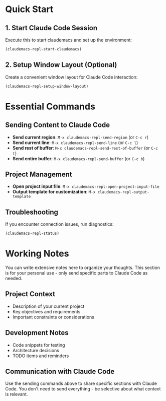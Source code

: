 * Quick Start

** 1. Start Claude Code Session
Execute this to start claudemacs and set up the environment:

#+BEGIN_SRC emacs-lisp
(claudemacs-repl-start-claudemacs)
#+END_SRC

** 2. Setup Window Layout (Optional)
Create a convenient window layout for Claude Code interaction:

#+BEGIN_SRC emacs-lisp
(claudemacs-repl-setup-window-layout)
#+END_SRC

* Essential Commands

** Sending Content to Claude Code
- *Send current region*: ~M-x claudemacs-repl-send-region~ (or ~C-c r~)
- *Send current line*: ~M-x claudemacs-repl-send-line~ (or ~C-c l~)
- *Send rest of buffer*: ~M-x claudemacs-repl-send-rest-of-buffer~ (or ~C-c t~)
- *Send entire buffer*: ~M-x claudemacs-repl-send-buffer~ (or ~C-c b~)

** Project Management
- *Open project input file*: ~M-x claudemacs-repl-open-project-input-file~
- *Output template for customization*: ~M-x claudemacs-repl-output-template~

** Troubleshooting
If you encounter connection issues, run diagnostics:

#+BEGIN_SRC emacs-lisp
(claudemacs-repl-status)
#+END_SRC

* Working Notes

You can write extensive notes here to organize your thoughts.
This section is for your personal use - only send specific parts to Claude Code as needed.

** Project Context
- Description of your current project
- Key objectives and requirements
- Important constraints or considerations

** Development Notes
- Code snippets for testing
- Architecture decisions
- TODO items and reminders

** Communication with Claude Code
Use the sending commands above to share specific sections with Claude Code.
You don't need to send everything - be selective about what context is relevant.
